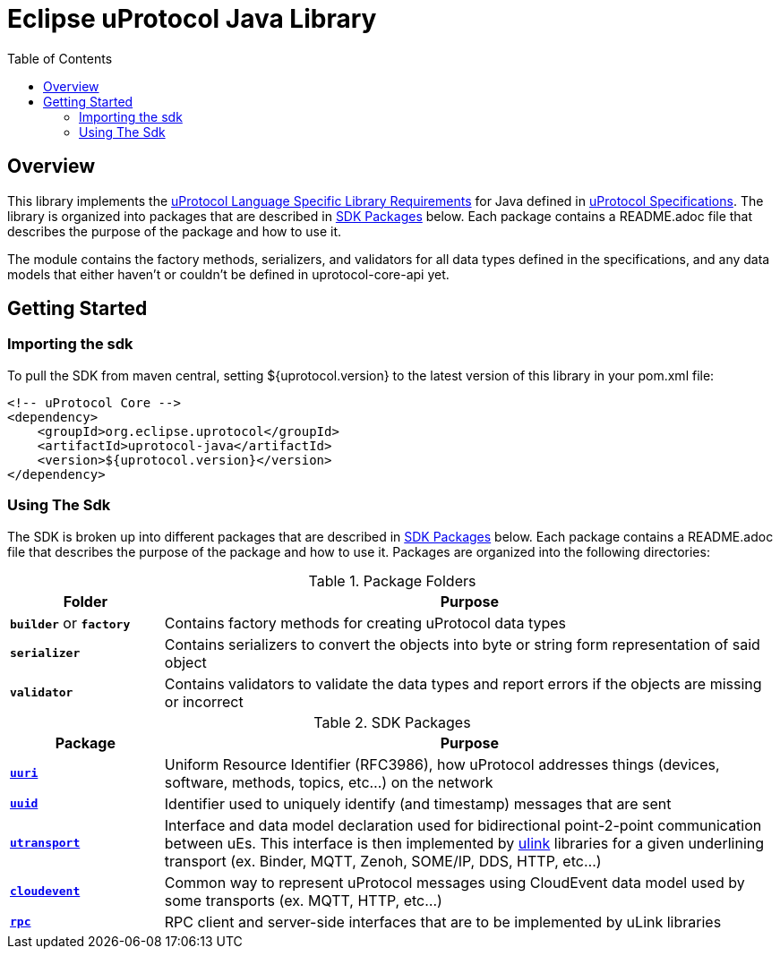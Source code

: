 = Eclipse uProtocol Java Library
:toc:

== Overview

This library implements the https://github.com/eclipse-uprotocol/uprotocol-spec/blob/main/languages.adoc[uProtocol Language Specific Library Requirements] for Java defined in https://github.com/eclipse-uprotocol/uprotocol-spec/tree/main[uProtocol Specifications]. The library is organized into packages that are described in <<sdk-packages>> below. Each package contains a README.adoc file that describes the purpose of the package and how to use it.

The module contains the factory methods, serializers, and validators for all data types defined in the specifications, and any data models that either haven't or couldn't be defined in uprotocol-core-api yet.

== Getting Started

=== Importing the sdk
 
To pull the SDK from maven central, setting ${uprotocol.version} to the latest version of this library in your pom.xml file:
[source]
----
<!-- uProtocol Core -->
<dependency>
    <groupId>org.eclipse.uprotocol</groupId>
    <artifactId>uprotocol-java</artifactId>
    <version>${uprotocol.version}</version>
</dependency>
----

=== Using The Sdk

The SDK is broken up into different packages that are described in <<sdk-packages>> below. Each package contains a README.adoc file that describes the purpose of the package and how to use it. Packages are organized into the following directories:

.Package Folders
[#pkg-folders,width=100%,cols="20%,80%",options="header"]
|===

| Folder | Purpose

| `*builder*` or `*factory*`
| Contains factory methods for creating uProtocol data types

| `*serializer*`
| Contains serializers to convert the objects into byte or string form representation of said object

| `*validator*`
| Contains validators to validate the data types and report errors if the objects are missing or incorrect

|===


.SDK Packages
[#sdk-packages,width=100%,cols="20%,80%",options="header"]
|===

| Package | Purpose

| link:src/main/java/org/eclipse/uprotocol/uri/README.adoc[`*uuri*`]
| Uniform Resource Identifier (RFC3986), how uProtocol addresses things (devices, software, methods, topics, etc...) on the network


| link:src/main/java/org/eclipse/uprotocol/uuid/README.adoc[`*uuid*`] 
| Identifier used to uniquely identify (and timestamp) messages that are sent

| link:src/main/java/org/eclipse/uprotocol/utransport/README.adoc[`*utransport*`] 
| Interface and data model declaration used for bidirectional point-2-point communication between uEs. This interface is then implemented by https://github.com/eclipse-uprotocol/uprotocol-spec/blob/main/ulink.adoc[ulink] libraries for a given underlining transport (ex. Binder, MQTT, Zenoh, SOME/IP, DDS, HTTP, etc…​)

| link:src/main/java/org/eclipse/uprotocol/cloudevent/README.adoc[`*cloudevent*`] 
| Common way to represent uProtocol messages using CloudEvent data model used by some transports (ex. MQTT, HTTP, etc…​)

| link:src/main/java/org/eclipse/uprotocol/rpc/README.adoc[`*rpc*`] 
| RPC client and server-side interfaces that are to be implemented by uLink libraries

|===

